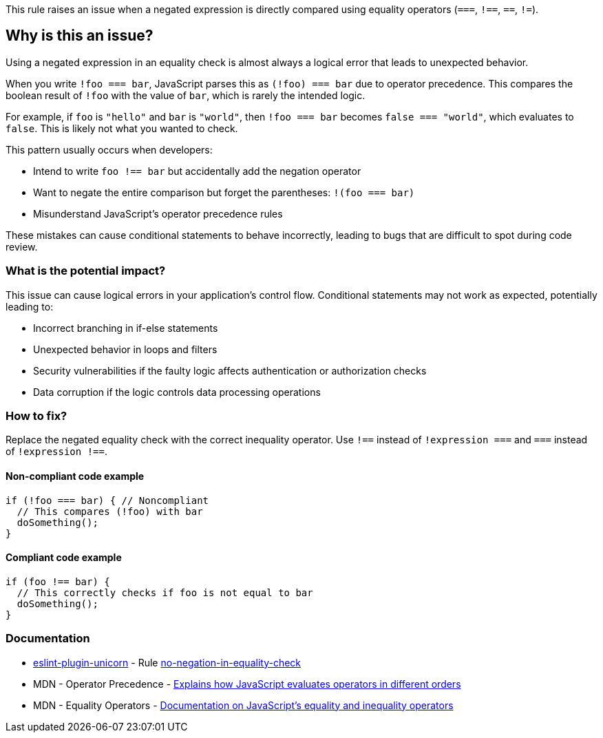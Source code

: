 This rule raises an issue when a negated expression is directly compared using equality operators (`===`, `!==`, `==`, `!=`).

== Why is this an issue?

Using a negated expression in an equality check is almost always a logical error that leads to unexpected behavior.

When you write `!foo === bar`, JavaScript parses this as `(!foo) === bar` due to operator precedence. This compares the boolean result of `!foo` with the value of `bar`, which is rarely the intended logic.

For example, if `foo` is `"hello"` and `bar` is `"world"`, then `!foo === bar` becomes `false === "world"`, which evaluates to `false`. This is likely not what you wanted to check.

This pattern usually occurs when developers:

* Intend to write `foo !== bar` but accidentally add the negation operator
* Want to negate the entire comparison but forget the parentheses: `!(foo === bar)`
* Misunderstand JavaScript's operator precedence rules

These mistakes can cause conditional statements to behave incorrectly, leading to bugs that are difficult to spot during code review.

=== What is the potential impact?

This issue can cause logical errors in your application's control flow. Conditional statements may not work as expected, potentially leading to:

* Incorrect branching in if-else statements
* Unexpected behavior in loops and filters
* Security vulnerabilities if the faulty logic affects authentication or authorization checks
* Data corruption if the logic controls data processing operations

=== How to fix?


Replace the negated equality check with the correct inequality operator. Use `!==` instead of `!expression ===` and `===` instead of `!expression !==`.

==== Non-compliant code example

[source,javascript,diff-id=1,diff-type=noncompliant]
----
if (!foo === bar) { // Noncompliant
  // This compares (!foo) with bar
  doSomething();
}
----

==== Compliant code example

[source,javascript,diff-id=1,diff-type=compliant]
----
if (foo !== bar) {
  // This correctly checks if foo is not equal to bar
  doSomething();
}
----

=== Documentation

* https://github.com/sindresorhus/eslint-plugin-unicorn#readme[eslint-plugin-unicorn] - Rule https://github.com/sindresorhus/eslint-plugin-unicorn/blob/HEAD/docs/rules/no-negation-in-equality-check.md[no-negation-in-equality-check]
 * MDN - Operator Precedence - https://developer.mozilla.org/en-US/docs/Web/JavaScript/Reference/Operators/Operator_precedence[Explains how JavaScript evaluates operators in different orders]
 * MDN - Equality Operators - https://developer.mozilla.org/en-US/docs/Web/JavaScript/Reference/Operators/Equality[Documentation on JavaScript's equality and inequality operators]

